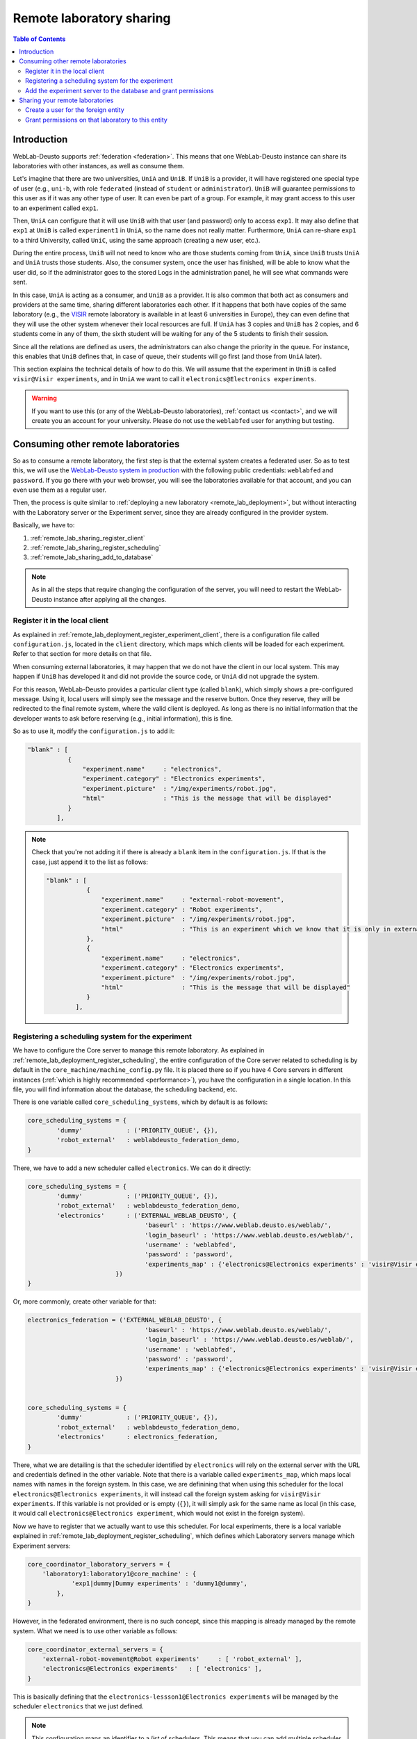.. _remote_lab_sharing:

Remote laboratory sharing
=========================

.. contents:: Table of Contents

Introduction
------------

WebLab-Deusto supports :ref:`federation <federation>`. This means that one
WebLab-Deusto instance can share its laboratories with other instances, as well
as consume them.

Let's imagine that there are two universities, ``UniA`` and ``UniB``. If
``UniB`` is a provider, it will have registered one special type of user (e.g.,
``uni-b``, with role ``federated`` (instead of ``student`` or
``administrator``). ``UniB`` will guarantee permissions to this user as if it
was any other type of user. It can even be part of a group. For example, it may
grant access to this user to an experiment called ``exp1``.

Then, ``UniA`` can configure that it will use ``UniB`` with that user (and
password) only to access ``exp1``. It may also define that ``exp1`` at ``UniB``
is called ``experiment1`` in ``UniA``, so the name does not really matter.
Furthermore, ``UniA`` can re-share ``exp1`` to a third University, called
``UniC``, using the same approach (creating a new user, etc.).

During the entire process, ``UniB`` will not need to know who are those students
coming from ``UniA``, since ``UniB`` trusts ``UniA`` and ``UniA`` trusts those
students. Also, the consumer system, once the user has finished, will be able to
know what the user did, so if the administrator goes to the stored Logs in the
administration panel, he will see what commands were sent.

In this case, ``UniA`` is acting as a consumer, and ``UniB`` as a provider. It
is also common that both act as consumers and providers at the same time,
sharing different laboratories each other. If it happens that both have copies
of the same laboratory (e.g., the `VISIR <http://openlabs.bth.se/>`_ remote
laboratory is available in at least 6 universities in Europe), they can even
define that they will use the other system whenever their local resources are
full. If ``UniA`` has 3 copies and ``UniB`` has 2 copies, and 6 students come in
any of them, the sixth student will be waiting for any of the 5 students to
finish their session.

Since all the relations are defined as users, the administrators can also change
the priority in the queue. For instance, this enables that ``UniB`` defines
that, in case of queue, their students will go first (and those from ``UniA``
later).

This section explains the technical details of how to do this. We will assume
that the experiment in ``UniB`` is called ``visir@Visir experiments``, and in
``UniA`` we want to call it ``electronics@Electronics experiments``.

.. warning::

    If you want to use this (or any of the WebLab-Deusto laboratories),
    :ref:`contact us <contact>`, and we will create you an account for your
    university. Please do not use the ``weblabfed`` user for anything but
    testing.

Consuming other remote laboratories
-----------------------------------

So as to consume a remote laboratory, the first step is that the external system
creates a federated user. So as to test this, we will use the `WebLab-Deusto
system in production <https://www.weblab.deusto.es/weblab/>`_ with the following
public credentials: ``weblabfed`` and ``password``. If you go there with your
web browser, you will see the laboratories available for that account, and you
can even use them as a regular user.

Then, the process is quite similar to :ref:`deploying a new laboratory
<remote_lab_deployment>`, but without interacting with the Laboratory server or
the Experiment server, since they are already configured in the provider system.

Basically, we have to:

#. :ref:`remote_lab_sharing_register_client`
#. :ref:`remote_lab_sharing_register_scheduling`
#. :ref:`remote_lab_sharing_add_to_database`

.. note::

    As in all the steps that require changing the configuration of the server,
    you will need to restart the WebLab-Deusto instance after applying all the
    changes.

.. _remote_lab_sharing_register_client:

Register it in the local client
^^^^^^^^^^^^^^^^^^^^^^^^^^^^^^^

As explained in :ref:`remote_lab_deployment_register_experiment_client`,
there is a configuration file called ``configuration.js``, located in the
``client`` directory, which maps which clients will be loaded for each
experiment. Refer to that section for more details on that file.

When consuming external laboratories, it may happen that we do not have the
client in our local system. This may happen if ``UniB`` has developed it and did
not provide the source code, or ``UniA`` did not upgrade the system.

For this reason, WebLab-Deusto provides a particular client type (called
``blank``), which simply shows a pre-configured message. Using it, local users
will simply see the message and the reserve button. Once they reserve, they will
be redirected to the final remote system, where the valid client is deployed. As
long as there is no initial information that the developer wants to ask before
reserving (e.g., initial information), this is fine.

So as to use it, modify the ``configuration.js`` to add it:

.. code-block:: javascript

    "blank" : [
               {
                   "experiment.name"     : "electronics",
                   "experiment.category" : "Electronics experiments",
                   "experiment.picture"  : "/img/experiments/robot.jpg",
                   "html"                : "This is the message that will be displayed"
               }
            ],


.. note::

    Check that you're not adding it if there is already a ``blank`` item in the
    ``configuration.js``. If that is the case, just append it to the list as
    follows:

    .. code-block:: javascript

        "blank" : [
                   {
                       "experiment.name"     : "external-robot-movement",
                       "experiment.category" : "Robot experiments",
                       "experiment.picture"  : "/img/experiments/robot.jpg",
                       "html"                : "This is an experiment which we know that it is only in external systems. Therefore, unless we want to use the initialization API, we don't need to have the client installed in the consumer system. We can just use a blank client and whenever the experiment is reserved, we'll use the remote client."
                   },
                   {
                       "experiment.name"     : "electronics",
                       "experiment.category" : "Electronics experiments",
                       "experiment.picture"  : "/img/experiments/robot.jpg",
                       "html"                : "This is the message that will be displayed"
                   }
                ],


.. _remote_lab_sharing_register_scheduling:

Registering a scheduling system for the experiment
^^^^^^^^^^^^^^^^^^^^^^^^^^^^^^^^^^^^^^^^^^^^^^^^^^

We have to configure the Core server to manage this remote laboratory. As
explained in :ref:`remote_lab_deployment_register_scheduling`, the
entire configuration of the Core server related to scheduling is by default in
the ``core_machine/machine_config.py`` file. It is placed there so if you have 4
Core servers in different instances (:ref:`which is highly recommended
<performance>`), you have the configuration in a single location. In this file,
you will find information about the database, the scheduling backend, etc.

There is one variable called ``core_scheduling_systems``, which by default is as
follows:

.. code-block:: python

    core_scheduling_systems = {
            'dummy'            : ('PRIORITY_QUEUE', {}),
            'robot_external'   : weblabdeusto_federation_demo,
    }

There, we have to add a new scheduler called ``electronics``. We can do it directly:

.. code-block:: python

    core_scheduling_systems = {
            'dummy'            : ('PRIORITY_QUEUE', {}),
            'robot_external'   : weblabdeusto_federation_demo,
            'electronics'      : ('EXTERNAL_WEBLAB_DEUSTO', {
                                    'baseurl' : 'https://www.weblab.deusto.es/weblab/',
                                    'login_baseurl' : 'https://www.weblab.deusto.es/weblab/',
                                    'username' : 'weblabfed',
                                    'password' : 'password',
                                    'experiments_map' : {'electronics@Electronics experiments' : 'visir@Visir experiments'}
                            })
    }

Or, more commonly, create other variable for that:

.. code-block:: python

    electronics_federation = ('EXTERNAL_WEBLAB_DEUSTO', {
                                    'baseurl' : 'https://www.weblab.deusto.es/weblab/',
                                    'login_baseurl' : 'https://www.weblab.deusto.es/weblab/',
                                    'username' : 'weblabfed',
                                    'password' : 'password',
                                    'experiments_map' : {'electronics@Electronics experiments' : 'visir@Visir experiments'}
                            })


    core_scheduling_systems = {
            'dummy'            : ('PRIORITY_QUEUE', {}),
            'robot_external'   : weblabdeusto_federation_demo,
            'electronics'      : electronics_federation,
    }

There, what we are detailing is that the scheduler identified by ``electronics``
will rely on the external server with the URL and credentials defined in the
other variable. Note that there is a variable called ``experiments_map``, which
maps local names with names in the foreign system. In this case, we are
definining that when using this scheduler for the local
``electronics@Electronics experiments``, it will instead call the
foreign system asking for ``visir@Visir experiments``. If this variable is not
provided or is empty (``{}``), it will simply ask for the same name as local (in
this case, it would call ``electronics@Electronics experiment``, which
would not exist in the foreign system).

Now we have to register that we actually want to use this scheduler. For local
experiments, there is a local variable explained in
:ref:`remote_lab_deployment_register_scheduling`, which defines which Laboratory
servers manage which Experiment servers:

.. code-block:: python

    core_coordinator_laboratory_servers = {
        'laboratory1:laboratory1@core_machine' : {
                'exp1|dummy|Dummy experiments' : 'dummy1@dummy',
            },
    }

However, in the federated environment, there is no such concept, since this
mapping is already managed by the remote system. What we need is to use other
variable as follows:

.. code-block:: python

    core_coordinator_external_servers = {
        'external-robot-movement@Robot experiments'     : [ 'robot_external' ],
        'electronics@Electronics experiments'   : [ 'electronics' ],
    }

This is basically defining that the ``electronics-lessson1@Electronics
experiments`` will be managed by the scheduler ``electronics`` that we just
defined. 

.. note::

    This configuration maps an identifier to a *list* of schedulers. This means
    that you can add multiple scheduler if the particular laboratory was deployed in
    more than one system. For instance, it could define:

    .. code-block:: python

        core_coordinator_external_servers = {
            'external-robot-movement@Robot experiments'     : [ 'robot_external' ],
            'electronics@Electronics experiments'   : [ 'electronics-deusto', 'electronics-uned' ],
        }

    And your system will use both universities (as long as you have the
    credentials for both configured in the schedulers variable).

    Furthermore, this configuration is not incompatible with local laboratories.
    If you had the ``core_coordinator_laboratory_servers`` configured using the
    same identifier pointing to a local scheduler, the system will use first the
    local resources, and if they are in a queue it will use the remote
    resources. This is how you can implemented distributed load balancing.


.. _remote_lab_sharing_add_to_database:

Add the experiment server to the database and grant permissions
^^^^^^^^^^^^^^^^^^^^^^^^^^^^^^^^^^^^^^^^^^^^^^^^^^^^^^^^^^^^^^^

The last step is to add the laboratory to the database and grant permissions to
the students. This process is exactly the same as defined in
:ref:`remote_lab_deployment_add_to_database`.

Go to the administrator panel by clicking on the top right corner the following
icon:

.. image:: /_static/click_on_admin_panel.png
   :width: 300 px
   :align: center


You will see this:

.. image:: /_static/weblab_admin.jpg
   :width: 650 px
   :align: center

On it, go to ``Experiments``, then on ``Categories``, and then on ``Create``.
You will be able to add a new category (if it did not exist), such as
``Electronics experiments``, and click on Submit:

.. image:: /_static/add_experiment_category.png
   :width: 450 px
   :align: center

Then, go back to ``Experiments``, then ``Experiments``, and then on ``Create``.
You will be able to add a new experiment, such as ``electronics``, using the
category just created. The Start and End dates refer to the usage data. At this
moment, no more action is taken on these data, but you should define since when
the experiment is available and until when:

.. image:: /_static/add_new_experiment.png
   :width: 450 px
   :align: center


At this moment, the laboratory has been added to the database. Now you can
guarantee the permissions on users. So as to do this, click on ``Permissions``,
``Create``. Select that you want to grant permission to a Group, of permission
type ``experiment_allowed``.

.. image:: /_static/weblab_admin_grant_permission1.jpg
   :width: 450 px
   :align: center

And then you will be able to grant permissions on the developed laboratory to a
particular group (such as Administrators):

.. image:: /_static/weblab_admin_grant_permission_on_electronics.jpg
   :width: 450 px
   :align: center

From this point, you will be able to use this experiment from the main user
interface.



Sharing your remote laboratories
--------------------------------

Sharing a WebLab-Deusto laboratory is much easier than consuming one. You only
need two steps:

#. :ref:`remote_lab_sharing_consumer_create_user`
#. :ref:`remote_lab_sharing_consumer_grant_permissions`

.. _remote_lab_sharing_consumer_create_user:

Create a user for the foreign entity
^^^^^^^^^^^^^^^^^^^^^^^^^^^^^^^^^^^^

Go to the administrator panel by clicking on the top right corner the following
icon:

.. image:: /_static/click_on_admin_panel.png
   :width: 300 px
   :align: center


You will see this:

.. image:: /_static/weblab_admin.jpg
   :width: 650 px
   :align: center

There, go to ``General`` -> ``Users`` -> ``Create``.

.. warning::

    To be written

.. _remote_lab_sharing_consumer_grant_permissions:

Grant permissions on that laboratory to this entity
^^^^^^^^^^^^^^^^^^^^^^^^^^^^^^^^^^^^^^^^^^^^^^^^^^^

Still in the administration panel, click on ``Permissions``,
``Create``. Select that you want to grant permission to a User instead of a
group, of permission type ``experiment_allowed``.

.. image:: /_static/weblab_admin_grant_permission1.jpg
   :width: 450 px
   :align: center

.. warning::

    To be written

